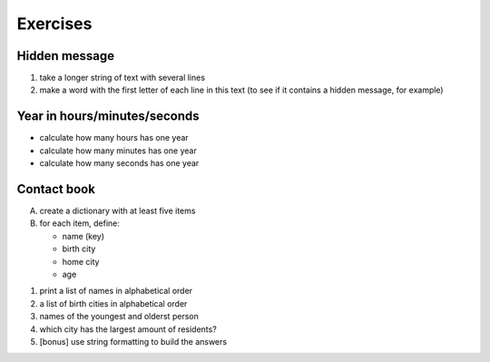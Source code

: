 =========
Exercises
=========

Hidden message
--------------

1. take a longer string of text with several lines
2. make a word with the first letter of each line in this text (to see if it contains a hidden message, for example)

Year in hours/minutes/seconds
-----------------------------

- calculate how many hours has one year
- calculate how many minutes has one year
- calculate how many seconds has one year

Contact book
------------

A. create a dictionary with at least five items
B. for each item, define:

   - name (key)
   - birth city
   - home city
   - age

1. print a list of names in alphabetical order
2. a list of birth cities in alphabetical order
3. names of the youngest and olderst person
4. which city has the largest amount of residents?
5. [bonus] use string formatting to build the answers
